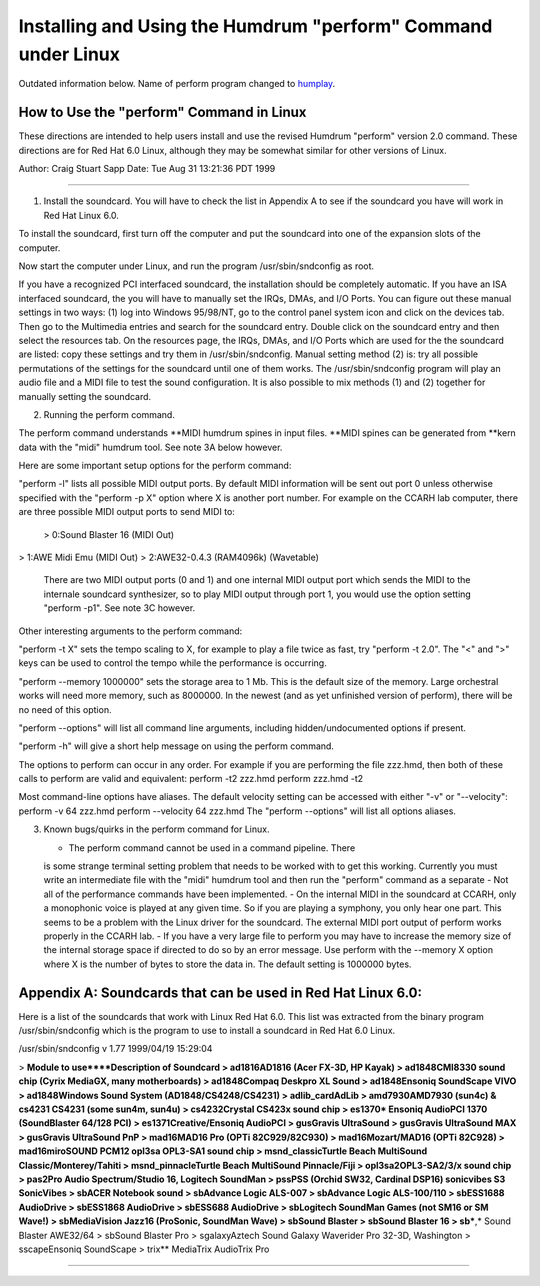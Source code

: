 

Installing and Using the Humdrum "perform" Command under Linux
==============================================================

Outdated information below.  Name of perform program changed
to `humplay <http://extras.humdrum.org/humplay>`_.

How to Use the "perform" Command in Linux
-----------------------------------------

These directions are intended to help users install and use the revised
Humdrum "perform" version 2.0 command. These directions are for Red Hat 6.0
Linux, although they may be somewhat similar for other versions of Linux.

Author: Craig Stuart Sapp
Date: Tue Aug 31 13:21:36 PDT 1999

--------

1.  Install the soundcard. You will have to check the list in Appendix A
    to see if the soundcard you have will work in Red Hat Linux 6.0.

To install the soundcard, first turn off the computer and put the soundcard
into one of the expansion slots of the computer.

Now start the computer under Linux, and run the program /usr/sbin/sndconfig
as root.

If you have a recognized PCI interfaced soundcard, the installation should be
completely automatic. If you have an ISA interfaced soundcard, the you will
have to manually set the IRQs, DMAs, and I/O Ports. You can figure out these
manual settings in two ways: (1) log into Windows 95/98/NT, go to the control
panel system icon and click on the devices tab. Then go to the Multimedia
entries and search for the soundcard entry. Double click on the soundcard
entry and then select the resources tab. On the resources page, the IRQs,
DMAs, and I/O Ports which are used for the the soundcard are listed: copy
these settings and try them in /usr/sbin/sndconfig. Manual setting method (2)
is: try all possible permutations of the settings for the soundcard until one
of them works. The /usr/sbin/sndconfig program will play an audio file and a
MIDI file to test the sound configuration. It is also possible to mix methods
(1) and (2) together for manually setting the soundcard.


2.  Running the perform command.

The perform command understands **MIDI humdrum spines in input files. **MIDI
spines can be generated from **kern data with the "midi" humdrum tool. See
note 3A below however.

Here are some important setup options for the perform command:

"perform -l" lists all possible MIDI output ports. By default MIDI
information will be sent out port 0 unless otherwise specified with the
"perform -p X" option where X is another port number. For example on the
CCARH lab computer, there are three possible MIDI output ports to send MIDI
to:

    > 0:Sound Blaster 16 (MIDI Out)
>     1:AWE Midi Emu (MIDI Out)
>     2:AWE32-0.4.3 (RAM4096k) (Wavetable)

    There are two MIDI output ports (0 and 1) and one internal MIDI
    output port which sends the MIDI to the internale soundcard synthesizer,
    so to play MIDI output through port 1, you would use the option setting
    "perform -p1". See note 3C however.

Other interesting arguments to the perform command:

"perform -t X" sets the tempo scaling to X, for example to play a file twice
as fast, try "perform -t 2.0". The "<" and ">" keys can be used to control
the tempo while the performance is occurring.

"perform --memory 1000000" sets the storage area to 1 Mb. This is the default
size of the memory. Large orchestral works will need more memory, such as
8000000. In the newest (and as yet unfinished version of perform), there will
be no need of this option.

"perform --options" will list all command line arguments, including
hidden/undocumented options if present.

"perform -h" will give a short help message on using the perform command.

The options to perform can occur in any order. For example if you are
performing the file zzz.hmd, then both of these calls to perform are valid
and equivalent: perform -t2 zzz.hmd perform zzz.hmd -t2

Most command-line options have aliases. The default velocity setting can be
accessed with either "-v" or "--velocity": perform -v 64 zzz.hmd perform
--velocity 64 zzz.hmd The "perform --options" will list all options aliases.


3.  Known bugs/quirks in the perform command for Linux.



    -   The perform command cannot be used in a command pipeline. There
    is some strange terminal setting problem that needs to be worked with to
    get this working. Currently you must write an intermediate file with the
    "midi" humdrum tool and then run the "perform" command as a separate
    -   Not all of the performance commands have been implemented.
    -   On the internal MIDI in the soundcard at CCARH, only a monophonic
    voice is played at any given time. So if you are playing a symphony, you
    only hear one part. This seems to be a problem with the Linux driver for
    the soundcard. The external MIDI port output of perform works properly in
    the CCARH lab.
    -   If you have a very large file to perform you may have to increase
    the memory size of the internal storage space if directed to do so by an
    error message. Use perform with the --memory X option where X is the
    number of bytes to store the data in. The default setting is 1000000
    bytes.


Appendix A: Soundcards that can be used in Red Hat Linux 6.0:
-------------------------------------------------------------

Here is a list of the soundcards that work with Linux Red Hat 6.0. This list
was extracted from the binary program /usr/sbin/sndconfig which is the
program to use to install a soundcard in Red Hat 6.0 Linux.

/usr/sbin/sndconfig v 1.77 1999/04/19 15:29:04

> **Module to use****Description of Soundcard
> ad1816AD1816 (Acer FX-3D, HP Kayak)
> ad1848CMI8330 sound chip (Cyrix MediaGX, many motherboards)
> ad1848Compaq Deskpro XL Sound
> ad1848Ensoniq SoundScape VIVO
> ad1848Windows Sound System (AD1848/CS4248/CS4231)
> adlib_cardAdLib
> amd7930AMD7930 (sun4c) & cs4231 CS4231 (some sun4m, sun4u)
> cs4232Crystal CS423x sound chip
> es1370* Ensoniq AudioPCI 1370 (SoundBlaster 64/128 PCI)
> es1371Creative/Ensoniq AudioPCI
> gusGravis UltraSound
> gusGravis UltraSound MAX
> gusGravis UltraSound PnP
> mad16MAD16 Pro (OPTi 82C929/82C930)
> mad16Mozart/MAD16 (OPTi 82C928)
> mad16miroSOUND PCM12 opl3sa OPL3-SA1 sound chip
> msnd_classicTurtle Beach MultiSound Classic/Monterey/Tahiti
> msnd_pinnacleTurtle Beach MultiSound Pinnacle/Fiji
> opl3sa2OPL3-SA2/3/x sound chip
> pas2Pro Audio Spectrum/Studio 16, Logitech SoundMan
> pssPSS (Orchid SW32, Cardinal DSP16) sonicvibes S3 SonicVibes
> sbACER Notebook sound
> sbAdvance Logic ALS-007
> sbAdvance Logic ALS-100/110
> sbESS1688 AudioDrive
> sbESS1868 AudioDrive
> sbESS688 AudioDrive
> sbLogitech SoundMan Games (not SM16 or SM Wave!)
> sbMediaVision Jazz16 (ProSonic, SoundMan Wave)
> sbSound Blaster
> sbSound Blaster 16
> sb***,* Sound Blaster AWE32/64
> sbSound Blaster Pro
> sgalaxyAztech Sound Galaxy Waverider Pro 32-3D, Washington
> sscapeEnsoniq SoundScape
> trix** MediaTrix AudioTrix Pro

--------


